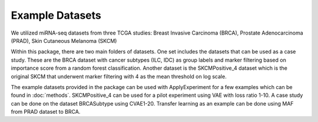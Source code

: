 Example Datasets
=====

We utilized miRNA-seq datasets from three TCGA studies:
Breast Invasive Carcinoma (BRCA), Prostate Adenocarcinoma (PRAD), Skin Cutaneous Melanoma (SKCM)

Within this package, there are two main folders of datasets. One set includes the datasets that can be used as a case study. These are the BRCA dataset with cancer subtypes (ILC, IDC) as group labels and marker filtering based on importance score from a random forest classification. 
Another dataset is the SKCMPositive_4 dataset which is the original SKCM that underwent marker filtering with 4 as the mean threshold on log scale.

The example datasets provided in the package can be used with ApplyExperiment for a few examples which can be found in :doc:`methods`. 
SKCMPositive_4 can be used for a pilot experiment using VAE with loss ratio 1-10.
A case study can be done on the dataset BRCASubtype using CVAE1-20.
Transfer learning as an example can be done using MAF from PRAD dataset to BRCA.